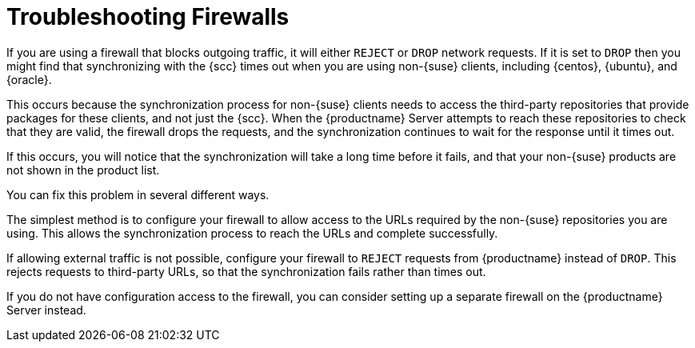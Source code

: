 [[troubleshooting-firewalls]]
= Troubleshooting Firewalls

////
PUT THIS COMMENT AT THE TOP OF TROUBLESHOOTING SECTIONS

Troubleshooting format:

One sentence each:
Cause: What created the problem?
Consequence: What does the user see when this happens?
Fix: What can the user do to fix this problem?
Result: What happens after the user has completed the fix?

If more detailed instructions are required, put them in a "Resolving" procedure:
.Procedure: Resolving Widget Wobbles
. First step
. Another step
. Last step


Cause: User firewall is set to block outgoing traffic by dropping the packet request. During sync with SCC, SUMA waits for an answer on each URL until it times out, eventually causing the entire refresh of the product list to timeout. Applies only to third party (non-SUSE) products, as sync with SCC needs to access locations other than SCC to verify if the if the download location is valid.

Consequence: The sync to SCC fails, and the third party products are not shown in the product list.

Fix: Configure the firewall to reject requests from SUMA instead of drop (preferred), or configure a firewall on the server (if no ability to change firewall settings)

Result: Sync to SCC will either be able to reach the URLs required, or will have request rejected so that the request fails rather than times out.
////

If you are using a firewall that blocks outgoing traffic, it will either ``REJECT`` or ``DROP`` network requests.
If it is set to ``DROP`` then you might find that synchronizing with the {scc} times out when you are using non-{suse} clients, including {centos}, {ubuntu}, and {oracle}.

This occurs because the synchronization process for non-{suse} clients needs to access the third-party repositories that provide packages for these clients, and not just the {scc}.
When the {productname} Server attempts to reach these repositories to check that they are valid, the firewall drops the requests, and the synchronization continues to wait for the response until it times out.

If this occurs, you will notice that the synchronization will take a long time before it fails, and that your non-{suse} products are not shown in the product list.

You can fix this problem in several different ways.

The simplest method is to configure your firewall to allow access to the URLs required by the non-{suse} repositories you are using.
This allows the synchronization process to reach the URLs and complete successfully.

If allowing external traffic is not possible, configure your firewall to ``REJECT`` requests from {productname} instead of ``DROP``.
This rejects requests to third-party URLs, so that the synchronization fails rather than times out.

If you do not have configuration access to the firewall, you can consider setting up a separate firewall on the {productname} Server instead.